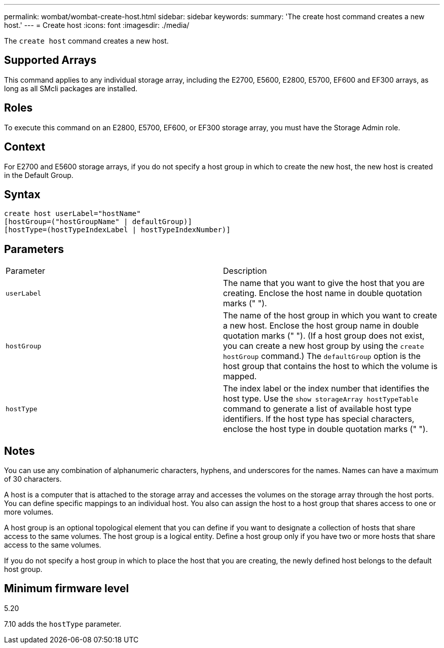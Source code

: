 ---
permalink: wombat/wombat-create-host.html
sidebar: sidebar
keywords: 
summary: 'The create host command creates a new host.'
---
= Create host
:icons: font
:imagesdir: ./media/

[.lead]
The `create host` command creates a new host.

== Supported Arrays

This command applies to any individual storage array, including the E2700, E5600, E2800, E5700, EF600 and EF300 arrays, as long as all SMcli packages are installed.

== Roles

To execute this command on an E2800, E5700, EF600, or EF300 storage array, you must have the Storage Admin role.

== Context

For E2700 and E5600 storage arrays, if you do not specify a host group in which to create the new host, the new host is created in the Default Group.

== Syntax

----
create host userLabel="hostName"
[hostGroup=("hostGroupName" | defaultGroup)]
[hostType=(hostTypeIndexLabel | hostTypeIndexNumber)]
----

== Parameters

|===
| Parameter| Description
a|
`userLabel`
a|
The name that you want to give the host that you are creating. Enclose the host name in double quotation marks (" ").
a|
`hostGroup`
a|
The name of the host group in which you want to create a new host. Enclose the host group name in double quotation marks (" "). (If a host group does not exist, you can create a new host group by using the `create hostGroup` command.) The `defaultGroup` option is the host group that contains the host to which the volume is mapped.
a|
`hostType`
a|
The index label or the index number that identifies the host type. Use the `show storageArray hostTypeTable` command to generate a list of available host type identifiers. If the host type has special characters, enclose the host type in double quotation marks (" ").
|===

== Notes

You can use any combination of alphanumeric characters, hyphens, and underscores for the names. Names can have a maximum of 30 characters.

A host is a computer that is attached to the storage array and accesses the volumes on the storage array through the host ports. You can define specific mappings to an individual host. You also can assign the host to a host group that shares access to one or more volumes.

A host group is an optional topological element that you can define if you want to designate a collection of hosts that share access to the same volumes. The host group is a logical entity. Define a host group only if you have two or more hosts that share access to the same volumes.

If you do not specify a host group in which to place the host that you are creating, the newly defined host belongs to the default host group.

== Minimum firmware level

5.20

7.10 adds the `hostType` parameter.
